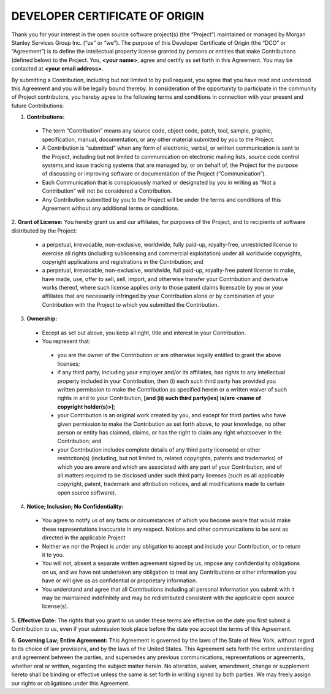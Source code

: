 DEVELOPER CERTIFICATE OF ORIGIN
===============================

Thank you for your interest in the open source software project(s) (the “Project”) maintained or managed by 
Morgan Stanley Services Group Inc. (“us” or “we”). The purpose of this Developer Certificate of Origin (the “DCO” or
“Agreement”) is to define the intellectual property license granted by persons or entities that make Contributions 
(defined below) to the Project. You, **<your name>**, agree and certify as set forth in this Agreement. You may be 
contacted at **<your email address>**.

By submitting a Contribution, including but not limited to by pull request, you agree that you have read and 
understood this Agreement and you will be legally bound thereby.  In consideration of the opportunity to 
participate in the community of Project contributors, you hereby agree to the following terms and conditions in 
connection with your present and future Contributions: 

1. **Contributions:** 

 * The term “Contribution” means any source code, object code, patch, tool, sample, graphic, specification, manual,
   documentation, or any other material submitted by you to the Project.
 * A Contribution is “submitted” when any form of electronic, verbal, or written communication is sent to the Project,
   including but not limited to communication on electronic mailing lists, source code control systems,and issue
   tracking systems that are managed by, or on behalf of, the Project for the purpose of discussing or improving
   software or documentation of the Project (“Communication”).
 * Each Communication that is conspicuously marked or designated by you in writing as “Not a Contribution” will
   not be considered a Contribution.
 * Any Contribution submitted by you to the Project will be under the terms and conditions of this Agreement
   without any additional terms or conditions.

2. **Grant of License:** You hereby grant us and our affiliates, for purposes of the Project, and to recipients of 
software distributed by the Project: 

 * a perpetual, irrevocable, non-exclusive, worldwide, fully paid-up, royalty-free, unrestricted license to
   exercise all rights (including sublicensing and commercial exploitation) under all worldwide copyrights,
   copyright applications and registrations in the Contribution; and
 * a perpetual, irrevocable, non-exclusive, worldwide, full paid-up, royalty-free patent license to make, have
   made, use, offer to sell, sell, import, and otherwise transfer your Contribution and derivative works thereof,
   where such license applies only to those patent claims licensable by you or your affiliates that are necessarily
   infringed by your Contribution alone or by combination of your Contribution with the Project to which you
   submitted the Contribution.

3. **Ownership:** 

 * Except as set out above, you keep all right, title and interest in your Contribution.
 * You represent that: 

  * you are the owner of the Contribution or are otherwise legally entitled to grant the above licenses;
  * if any third party, including your employer and/or its affiliates, has rights to any intellectual property
    included in your Contribution, then (i) each such third party has provided you written permission to make the
    Contribution as specified herein or a written waiver of such rights in and to your
    Contribution,  **[and (ii) such third party(ies) is/are <name of copyright holder(s)>]**;
  * your Contribution is an original work created by you, and except for third parties who have given permission
    to make the Contribution as set forth above, to your knowledge, no other person or entity has claimed,
    claims, or has the right to claim any right whatsoever in the Contribution; and
  * your Contribution includes complete details of any third party license(s) or other restriction(s)
    (including, but not limited to, related copyrights, patents and trademarks) of which you are aware and
    which are associated with any part of your Contribution, and of all matters required to be disclosed under
    such third party licenses (such as all applicable copyright, patent, trademark and attribution notices,
    and all modifications made to certain open source software).

4. **Notice; Inclusion; No Confidentiality:** 

 * You agree to notify us of any facts or circumstances of which you become aware that would make these
   representations inaccurate in any respect. Notices and other communications to be sent as directed in the
   applicable Project
 * Neither we nor the Project is under any obligation to accept and include your Contribution, or to return it to you. 
 * You will not, absent a separate written agreement signed by us, impose any confidentiality obligations on us,
   and we have not undertaken any obligation to treat any Contributions or other information you have or will
   give us as confidential or proprietary information.
 * You understand and agree that all Contributions including all personal information you submit with it may be
   maintained indefinitely and may be redistributed consistent with the applicable open source license(s).

5. **Effective Date:** The rights that you grant to us under these terms are effective on the date you first 
submit a Contribution to us, even if your submission took place before the date you accept the terms of this Agreement. 

6. **Governing Law; Entire Agreement:** This Agreement is governed by the laws of the State of New York, 
without regard to its choice of law provisions, and by the laws of the United States.  This Agreement sets 
forth the entire understanding and agreement between the parties, and supersedes any previous communications, 
representations or agreements, whether oral or written, regarding the subject matter herein.  No alteration, waiver, 
amendment, change or supplement hereto shall be binding or effective unless the same is set forth in writing 
signed by both parties. We may freely assign our rights or obligations under this Agreement.


